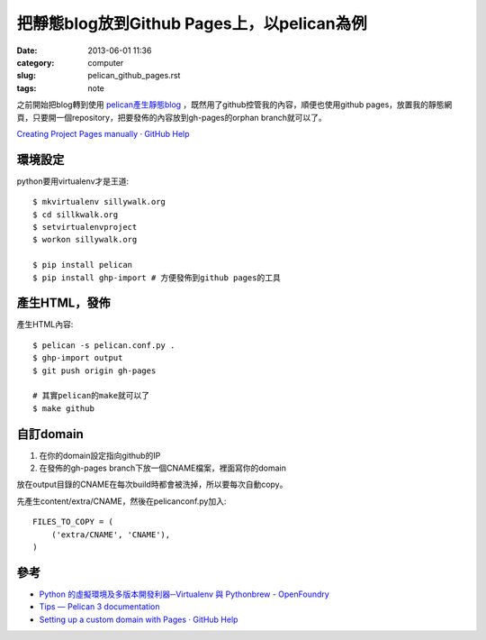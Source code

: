 把靜態blog放到Github Pages上，以pelican為例
###################################################
:date: 2013-06-01 11:36
:category: computer
:slug: pelican_github_pages.rst
:tags: note


之前開始把blog轉到使用 `pelican產生靜態blog <|filename|/computer/pelican.rst>`_ ，既然用了github控管我的內容，順便也使用github pages，放置我的靜態網頁，只要開一個repository，把要發佈的內容放到gh-pages的orphan branch就可以了。

`Creating Project Pages manually · GitHub Help <https://help.github.com/articles/creating-project-pages-manually>`__

環境設定
===============
python要用virtualenv才是王道::

  $ mkvirtualenv sillywalk.org
  $ cd sillkwalk.org
  $ setvirtualenvproject
  $ workon sillywalk.org

  $ pip install pelican
  $ pip install ghp-import # 方便發佈到github pages的工具

產生HTML，發佈
===================
產生HTML內容::

  $ pelican -s pelican.conf.py .
  $ ghp-import output
  $ git push origin gh-pages

  # 其實pelican的make就可以了
  $ make github
  

自訂domain
====================

1. 在你的domain設定指向github的IP
2. 在發佈的gh-pages branch下放一個CNAME檔案，裡面寫你的domain

放在output目錄的CNAME在每次build時都會被洗掉，所以要每次自動copy。

先產生content/extra/CNAME，然後在pelicanconf.py加入::

  FILES_TO_COPY = (
      ('extra/CNAME', 'CNAME'),
  )


參考
========

* `Python 的虛擬環境及多版本開發利器─Virtualenv 與 Pythonbrew - OpenFoundry <http://www.openfoundry.org/tw/tech-column/8516-pythons-virtual-environment-and-multi-version-programming-tools-virtualenv-and-pythonbrew>`__
* `Tips — Pelican 3 documentation <http://docs.getpelican.com/en/3.0/tips.html>`__
* `Setting up a custom domain with Pages · GitHub Help <https://help.github.com/articles/setting-up-a-custom-domain-with-pages>`__
